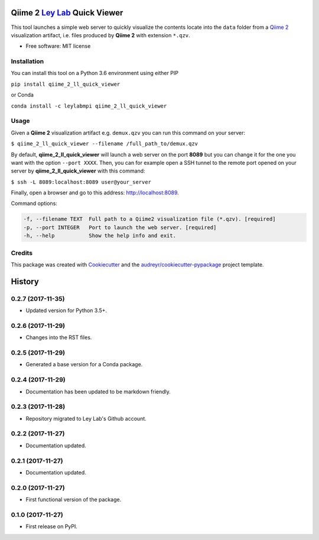 ===============================
Qiime 2 `Ley Lab`_ Quick Viewer
===============================

.. _Ley Lab: http://leylab.tuebingen.mpg.de/

.. image:: https://img.shields.io/pypi/v/qiime_2_ll_quick_viewer.svg
        :target: https://pypi.python.org/pypi/qiime_2_ll_quick_viewer

.. image:: https://img.shields.io/travis/leylabmpi/qiime_2_ll_quick_viewer.svg
        :target: https://travis-ci.org/leylabmpi/qiime_2_ll_quick_viewer

.. image:: https://pyup.io/repos/github/leylabmpi/qiime_2_ll_quick_viewer/shield.svg
     :target: https://pyup.io/repos/github/leylabmpi/qiime_2_ll_quick_viewer/
     :alt: Updates


This tool launches a simple web server to quickly visualize the contents locate into the ``data`` folder from
a `Qiime 2`_ visualization artifact, i.e. files produced by **Qiime 2** with extension ``*.qzv``.

.. _Qiime 2: https://qiime2.org/

* Free software: MIT license


Installation
------------

You can install this tool on a Python 3.6 environment using either PIP

``pip install qiime_2_ll_quick_viewer``

or Conda

``conda install -c leylabmpi qiime_2_ll_quick_viewer``


Usage
-----

Given a **Qiime 2** visualization artifact e.g. ``demux.qzv`` you can run this command on your server:

``$ qiime_2_ll_quick_viewer --filename /full_path_to/demux.qzv``

By default, **qiime_2_ll_quick_viewer** will launch a web server on the port **8089** but you can change it for the one you want with the option ``--port XXXX``.
Then, you can for example open a SSH tunnel to the remote port opened on your server by **qiime_2_ll_quick_viewer** with this command:

``$ ssh -L 8089:localhost:8089 user@your_server``

Finally, open a browser and go to this address: `http://localhost:8089`_.

.. _http://localhost:8089: http://localhost:8089

Command options:

.. code-block:: bash

   -f, --filename TEXT  Full path to a Qiime2 visualization file (*.qzv). [required]
   -p, --port INTEGER   Port to launch the web server. [required]
   -h, --help           Show the help info and exit.


Credits
---------

This package was created with Cookiecutter_ and the `audreyr/cookiecutter-pypackage`_ project template.

.. _Cookiecutter: https://github.com/audreyr/cookiecutter
.. _`audreyr/cookiecutter-pypackage`: https://github.com/audreyr/cookiecutter-pypackage



=======
History
=======

0.2.7 (2017-11-35)
------------------

* Updated version for Python 3.5+.

0.2.6 (2017-11-29)
------------------

* Changes into the RST files.

0.2.5 (2017-11-29)
------------------

* Generated a base version for a Conda package.

0.2.4 (2017-11-29)
------------------

* Documentation has been updated to be markdown friendly.

0.2.3 (2017-11-28)
------------------

* Repository migrated to Ley Lab's Github account.

0.2.2 (2017-11-27)
------------------

* Documentation updated.

0.2.1 (2017-11-27)
------------------

* Documentation updated.

0.2.0 (2017-11-27)
------------------

* First functional version of the package.

0.1.0 (2017-11-27)
------------------

* First release on PyPI.


